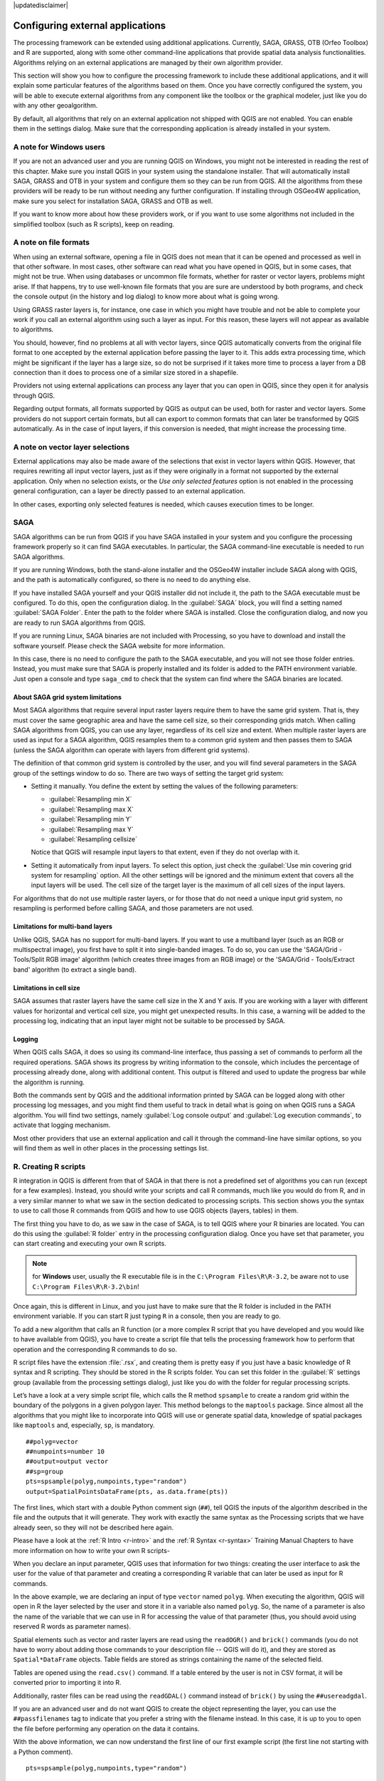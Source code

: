 |updatedisclaimer|

.. _`processing.results`:

Configuring external applications
=================================

.. only:: html

   .. contents::
      :local:

The processing framework can be extended using additional applications.
Currently, SAGA, GRASS, OTB (Orfeo Toolbox) and R are supported, along
with some other command-line applications that provide spatial data analysis
functionalities. Algorithms relying on an external applications are managed by
their own algorithm provider.

This section will show you how to configure the processing framework to include these additional
applications, and it will explain some particular features of the algorithms based
on them. Once you have correctly configured the system, you will be able to
execute external algorithms from any component like the toolbox or the
graphical modeler, just like you do with any other geoalgorithm.

By default, all algorithms that rely on an external application not shipped with
QGIS are not enabled. You can enable them in the settings dialog.
Make sure that the corresponding application is already installed in your system.


A note for Windows users
------------------------

If you are not an advanced user and you are running QGIS on Windows, you might
not be interested in reading the rest of this chapter. Make sure you install
QGIS in your system using the standalone installer. That will automatically
install SAGA, GRASS and OTB in your system and configure them so they can be
run from QGIS. All the algorithms from these providers will
be ready to be run without needing any further configuration. If installing
through OSGeo4W application, make sure you select for installation SAGA, GRASS and
OTB as well.

If you want to know more about how these providers work, or if you want to use some
algorithms not included in the simplified toolbox (such as R scripts), keep on
reading.

A note on file formats
----------------------

When using an external software, opening a file in QGIS does not mean that it can
be opened and processed as well in that other software. In most cases, other software can read
what you have opened in QGIS, but in some cases, that might not be true. When
using databases or uncommon file formats, whether for raster or vector layers,
problems might arise. If that happens, try to use well-known file formats that
you are sure are understood by both programs, and check the console output
(in the history and log dialog) to know more about what is going wrong.

Using GRASS raster layers is, for instance, one case in which you might have
trouble and not be able to complete your work if you call an external algorithm
using such a layer as input. For this reason, these layers will not appear as
available to algorithms.

You should, however, find no problems at all with vector layers, since QGIS
automatically converts from the original file format to one accepted by the
external application before passing the layer to it. This adds extra processing
time, which might be significant if the layer has a large size, so do not be
surprised if it takes more time to process a layer from a DB connection than it does to process one of a
similar size stored in a shapefile.

Providers not using external applications can process any layer that you can open
in QGIS, since they open it for analysis through QGIS.

Regarding output formats, all formats supported by QGIS as output can be used,
both for raster and vector layers. Some providers do not support certain formats,
but all can export to common  formats that can later be transformed
by QGIS automatically. As in the case of input layers, if this conversion is
needed, that might increase the processing time.


A note on vector layer selections
---------------------------------

External applications may also be made aware of the selections that exist in vector layers
within QGIS. However, that requires rewriting all input vector layers, just as
if they were originally in a format not supported by the external application.
Only when no selection exists, or the *Use only selected features* option is not
enabled in the processing general configuration, can a layer be directly passed to
an external application.

In other cases, exporting only selected features is needed, which causes execution
times to be longer.

SAGA
----

SAGA algorithms can be run from QGIS if you have SAGA installed in your system
and you configure the processing framework properly so it can find SAGA executables. In particular,
the SAGA command-line executable is needed to run SAGA algorithms.


If you are running Windows, both the stand-alone installer and the OSGeo4W installer
include SAGA along with QGIS, and the path is automatically configured, so there is
no need to do anything else.

If you have installed SAGA yourself and your QGIS installer did not include it, the path to the
SAGA executable must be configured. To do this, open the
configuration dialog. In the :guilabel:`SAGA` block, you will find a setting named
:guilabel:`SAGA Folder`. Enter the path to the folder where SAGA is installed.
Close the configuration dialog, and now you are ready to run SAGA algorithms from
QGIS.

If you are running Linux, SAGA binaries
are not included with Processing, so you have to download and install the software
yourself. Please check the SAGA website for more information.

In this case, there is no need to configure the path to the SAGA executable, and you will not
see those folder entries. Instead, you must make sure that SAGA is properly installed
and its folder is added to the PATH environment variable. Just open a console and
type ``saga_cmd`` to check that the system can find where the SAGA binaries are
located.

About SAGA grid system limitations
..................................

Most SAGA algorithms that require several input raster layers require them to
have the same grid system. That is, they must cover the same geographic area and have
the same cell size, so their corresponding grids match. When calling SAGA
algorithms from QGIS, you can use any layer, regardless of its cell size and
extent. When multiple raster layers are used as input for a SAGA algorithm,
QGIS resamples them to a common grid system and then passes them to SAGA
(unless the SAGA algorithm can operate with layers from different grid systems).

The definition of that common grid system is controlled by the user, and you will
find several parameters in the SAGA group of the settings window to do so. There
are two ways of setting the target grid system:

* Setting it manually. You define the extent by setting the values of the following
  parameters:

  - :guilabel:`Resampling min X`
  - :guilabel:`Resampling max X`
  - :guilabel:`Resampling min Y`
  - :guilabel:`Resampling max Y`
  - :guilabel:`Resampling cellsize`

  Notice that QGIS will resample input layers to that extent, even if they
  do not overlap with it.
* Setting it automatically from input layers. To select this option, just check
  the :guilabel:`Use min covering grid system for resampling` option. All the
  other settings will be ignored and the minimum extent that covers all the input
  layers will be used. The cell size of the target layer is the maximum of all
  cell sizes of the input layers.

For algorithms that do not use multiple raster layers, or for those that do not
need a unique input grid system, no resampling is performed before calling SAGA,
and those parameters are not used.

Limitations for multi-band layers
.................................

Unlike QGIS, SAGA has no support for multi-band layers. If you want to use a
multiband layer (such as an RGB or multispectral image), you first have to split
it into single-banded images. To do so, you can use the 'SAGA/Grid - Tools/Split
RGB image' algorithm (which creates three images from an RGB image) or the 'SAGA/Grid
- Tools/Extract band' algorithm (to extract a single band).

Limitations in cell size
.........................

SAGA assumes that raster layers have the same cell size in the X and Y axis. If
you are working with a layer with different values for horizontal and vertical
cell size, you might get unexpected results. In this case, a warning will be added
to the processing log, indicating that an input layer might not be suitable to be
processed by SAGA.

Logging
.......

When QGIS calls SAGA, it does so using its command-line interface, thus
passing a set of commands to perform all the required operations. SAGA shows its
progress by writing information to the console, which includes the percentage
of processing already done, along with additional content. This output is
filtered and used to update the progress bar while the algorithm
is running.

Both the commands sent by QGIS and the additional information printed by
SAGA can be logged along with other processing log messages, and you might find
them useful to track in detail what is going on when QGIS runs a SAGA
algorithm. You will find two settings, namely :guilabel:`Log console output` and
:guilabel:`Log execution commands`, to activate that logging mechanism.

Most other providers that use an external application and call it through the
command-line have similar options, so you will find them as well in other places
in the processing settings list.

.. _creating_r_scripts:

R. Creating R scripts
---------------------

R integration in QGIS is different from that of SAGA in that there is not a
predefined set of algorithms you can run (except for a few examples). Instead,
you should write your scripts and call R commands, much like you would do from R,
and in a very similar manner to what we saw in the section dedicated to processing
scripts. This section shows you the syntax to use to call those R commands from
QGIS and how to use QGIS objects (layers, tables) in them.

The first thing you have to do, as we saw in the case of SAGA, is to tell QGIS
where your R binaries are located. You can do this using the :guilabel:`R folder`
entry in the processing configuration dialog. Once you have set that parameter,
you can start creating and executing your own R scripts.

.. note:: for **Windows** user, usually the R executable file is in the
   ``C:\Program Files\R\R-3.2``, be aware not to use ``C:\Program Files\R\R-3.2\bin``!

Once again, this is different in Linux, and you just have to make sure that the
R folder is included in the PATH environment variable. If you can start R just
typing ``R`` in a console, then you are ready to go.

To add a new algorithm that calls an R function (or a more complex R script that
you have developed and you would like to have available from QGIS), you have
to create a script file that tells the processing framework how to perform that operation and the
corresponding R commands to do so.

R script files have the extension :file:`.rsx`, and creating them is pretty easy
if you just have a basic knowledge of R syntax and R scripting. They should be
stored in the R scripts folder. You can set this folder in the :guilabel:`R`
settings group (available from the processing settings dialog), just like you do
with the folder for regular processing scripts.

Let’s have a look at a very simple script file, which calls the R method
``spsample`` to create a random grid within the boundary of the polygons in a
given polygon layer. This method belongs to the ``maptools`` package. Since almost
all the algorithms that you might like to incorporate into QGIS will use or
generate spatial data, knowledge of spatial packages like ``maptools`` and,
especially, ``sp``, is mandatory.

::

    ##polyg=vector
    ##numpoints=number 10
    ##output=output vector
    ##sp=group
    pts=spsample(polyg,numpoints,type="random")
    output=SpatialPointsDataFrame(pts, as.data.frame(pts))

The first lines, which start with a double Python comment sign (``##``), tell
QGIS the inputs of the algorithm described in the file and the outputs that
it will generate. They work with exactly the same syntax as the Processing scripts
that we have already seen, so they will not be described here again.

Please have a look at the :ref:`R Intro <r-intro>` and the :ref:`R Syntax <r-syntax>`
Training Manual Chapters to have more information on how to write your own R scripts-

When you declare an input parameter, QGIS uses that information for two
things: creating the user interface to ask the user for the value of that
parameter and creating a corresponding R variable that can later be used as input
for R commands.

In the above example, we are declaring an input of type ``vector`` named ``polyg``.
When executing the algorithm, QGIS will open in R the layer selected by the
user and store it in a variable also named ``polyg``. So, the name of a parameter
is also the name of the variable that we can use in R for accessing the value of
that parameter (thus, you should avoid using reserved R words as parameter names).

Spatial elements such as vector and raster layers are read using the ``readOGR()``
and ``brick()`` commands (you do not have to worry about adding those commands
to your description file -- QGIS will do it), and they are stored as ``Spatial*DataFrame``
objects. Table fields are stored as strings containing the name of the selected
field.

Tables are opened using the ``read.csv()`` command. If a table entered by the
user is not in CSV format, it will be converted prior to importing it into R.

Additionally, raster files can be read using the ``readGDAL()`` command instead
of ``brick()`` by using the ``##usereadgdal``.

If you are an advanced user and do not want QGIS to create the object
representing the layer, you can use the ``##passfilenames`` tag to indicate
that you prefer a string with the filename instead. In this case, it is up to you
to open the file before performing any operation on the data it contains.

With the above information, we can now understand the first line of our first
example script (the first line not starting with a Python comment).

::

    pts=spsample(polyg,numpoints,type="random")

The variable ``polygon`` already contains a ``SpatialPolygonsDataFrame`` object,
so it can be used to call the ``spsample`` method, just like the ``numpoints``
one, which indicates the number of points to add to the created sample grid.

Since we have declared an output of type vector named ``out``, we have to create
a variable named ``out`` and store a ``Spatial*DataFrame`` object in it (in this
case, a ``SpatialPointsDataFrame``). You can use any name for your intermediate
variables. Just make sure that the variable storing your final result has the
same name that you used to declare it, and that it contains a suitable value.

In this case, the result obtained from the ``spsample`` method has to be converted
explicitly into a ``SpatialPointsDataFrame`` object, since it is itself an object
of class ``ppp``, which is not a suitable class to be returned to QGIS.

If your algorithm generates raster layers, the way they are saved will depend on
whether or not you have used the ``#dontuserasterpackage`` option. In you have
used it, layers are saved using the ``writeGDAL()`` method. If not, the
``writeRaster()`` method from the ``raster`` package will be used.

If you have used the ``#passfilename`` option, outputs are generated using the
``raster`` package (with ``writeRaster()``), even though it is not used for the
inputs.

If your algorithm does not generate any layer, but rather a text result in the console
instead, you have to indicate that you want the console to be shown once the
execution is finished. To do so, just start the command lines that produce the
results you want to print with the ``>`` ('greater') sign. The output of all other
lines will not be shown. For instance, here is the description file of an
algorithm that performs a normality test on a given field (column) of the
attributes of a vector layer:

::

    ##layer=vector
    ##field=field layer
    ##nortest=group
    library(nortest)
    >lillie.test(layer[[field]])

The output of the last line is printed, but the output of the first is not (and
neither are the outputs from other command lines added automatically by QGIS).

If your algorithm creates any kind of graphics (using the ``plot()`` method), add
the following line:

::

    ##showplots

This will cause QGIS to redirect all R graphical outputs to a temporary file,
which will be opened once R execution has finished.

Both graphics and console results will be shown in the processing results manager.

For more information, please check the script files provided with Processing. Most
of them are rather simple and will greatly help you understand how to create your
own scripts.

.. note::

   ``rgdal`` and ``maptools`` libraries are loaded by default, so you do not have
   to add the corresponding ``library()`` commands (you just have to make sure
   that those two packages are installed in your R distribution). However, other
   additional libraries that you might need have to be explicitly loaded. Just
   add the necessary commands at the beginning of your script. You also have to
   make sure that the corresponding packages are installed in the R distribution
   used by QGIS. The processing framework will not take care of any package installation. If you
   run a script that requires a package that is not installed, the execution will fail, and
   Processing will try to detect which packages are missing. You must install those
   missing libraries manually before you can run the algorithm.

GRASS
-----

Configuring GRASS is not much different from configuring SAGA. First, the path
to the GRASS folder has to be defined, but only if you are running Windows.
Additionally, a shell interpreter (usually :file:`msys.exe`, which can be found
in most GRASS for Windows distributions) has to be defined and its path set up
as well.

By default, the processing framework tries to configure its GRASS connector to use the GRASS
distribution that ships along with QGIS. This should work without problems in
most systems, but if you experience problems, you might have to configure the GRASS connector manually.
Also, if you want to use a different GRASS installation, you can change that setting
and point to the folder where the other version is installed. GRASS 6.4 is needed
for algorithms to work correctly.

If you are running Linux, you just have to make sure that GRASS is correctly
installed, and that it can be run without problem from a console.

GRASS algorithms use a region for calculations. This region can be defined
manually using values similar to the ones found in the SAGA configuration, or
automatically, taking the minimum extent that covers all the input layers used
to execute the algorithm each time. If the latter approach is the behavior you prefer, just
check the :guilabel:`Use min covering region` option in the GRASS configuration
parameters.

GDAL
----

No additional configuration is needed to run GDAL algorithms. Since they are already
incorporated into QGIS, the algorithms can infer their configuration from it.

Orfeo Toolbox
-------------

Orfeo Toolbox (OTB) algorithms can be run from QGIS if you have OTB installed
in your system and you have configured QGIS properly, so it can find all
necessary files (command-line tools and libraries).

As in the case of SAGA, OTB binaries are included in the stand-alone installer for
Windows, but they are not included if you are running Linux, so you have to download
and install the software yourself. Please check the OTB website for more
information.

Once OTB is installed, start QGIS, open the processing configuration dialog and
configure the OTB algorithm provider. In the :guilabel:`Orfeo Toolbox (image analysis)`
block, you will find all settings related to OTB. First, ensure that algorithms are
enabled.

Then, configure the path to the folder where OTB command-line tools and libraries
are installed:

* |nix| Usually :guilabel:`OTB applications folder` points to ``/usr/lib/otb/applications``
  and :guilabel:`OTB command line tools folder` is ``/usr/bin``.
* |win| If you use any of the installers that include OTB, such as OSGeo4W,
  there is no need for further configuration. Processing will detect the path
  automatically and will not show the corresponding configuration entries.
  Otherwise, fill the :guilabel:`OTB applications folder` and :guilabel:`OTB
  command line tools folder` parameters with the to the corresponding values for
  your installation.

TauDEM
------

TauDEM (Terrain Analysis Using Digital Elevation Models) is a tools for the
extraction and analysis of hydrological information from Digital Elevation Models
(DEM). TauDEM can be used from QGIS if you have it installed in your system and
configured QGIS properly, so it can find all necessary files.

There are two versions of TauDEM tools: singlefile (TauDEM 5.0.6 or 5.1.2) and
multifile (TauDEM 5.2.0). The difference between these versions in the supported
inputs/outputs. Single files version accepts only single raster file and write
single file as output. Multifile version accepts a directory with rasters and
writes directory with rasters as output. Such directory should contain rasters
that will be treated as a single DEM grid.

TauDEM Processing provider supports both single- and multifile versions of TauDEM
and even allows to use them simultaneously.

.. note::
   While TauDEM Processing provider supports TauDEM 5.0.6, 5.1.2 and 5.2.0 we
   recommend to use 5.1.2 and/or 5.2.0 as this versions have some new tools
   available, like Gage Watershed and TWI.


Installing TauDEM under Windows
...............................

Please visit the `TauDEM homepage <http://hydrology.usu.edu/taudem/taudem5/downloads.html>`_
and download desired version of the precompiled binaries for your platform
(32-bit or 64-bit), usually this is "Command Line Executables". Also you need
to download `Microsoft HPC Pack 2012 MS-MPI <http://www.microsoft.com/en-us/download/details.aspx?id=36045>`_.
First install Microsoft HPC Pack 2012 MS-MPI by runing :file:`mpi_x64.Msi` for
64-bit platforms and :file:`mpi_x86.Msi` for 32-bit platforms.

.. note::
   If you want to use TauDEM 5.0.6


Installing TauDEM under Linux
.............................

Unfortunately there are no packages for most Linux distributions, so you should
compile TauDEM by yourself. As TauDEM uses MPI it is necessary to install first
any MPI implementation e.g MPICH or OpenMPI. Use your favorite package manager
to install MPICH or OpenMPI.

Download TauDEM 5.2.0 source code package from `GitHub repository <https://github.com/dtarb/TauDEM/releases>`_
and extract archive contents. Open terminal and cd into :file:`src` directory inside
extracted folder. Create build directory and cd into it

::

    mkdir build
    cd build

Configure your build (change install prefix if necessary) and compile

::

   CXX=mpicxx cmake -DCMAKE_INSTALL_PREFIX=/usr/local ..
   make

When compilation finished install TauDEM tools by running

::

    sudo make install

.. note::
   Executable files will be installed into :file:`bin` subdirectory inside
   prefix you specified at the configure stage. For example if you specified
   prefix :file:`/opt/taudem5.2` than binaries will be installed into
   :file:`/opt/taudem5.2/bin`.

To use singlefile version --- download source package `here <http://hydrology.usu.edu/taudem/taudem5/TauDEM5PCsrc_512.zip>`_
and perform above mentioned steps to compile and install it.

Old TauDEM 5.0.6 also `available <http://hydrology.usu.edu/taudem/taudem5/downloads5.0.html>`_.
But before compiling this version it is necessary to edit some source files.

Open the :file:`linearpart.h` file, and after line

::

   #include "mpi.h"

add a new line with

::

   #include <stdint.h>

so you'll get

::

   #include "mpi.h"
   #include <stdint.h>

Save the changes and close the file. Now open :file:`tiffIO.h`, find line ``#include "stdint.h"``
and replace quotes (``""``) with ``<>``, so you'll get

::

   #include <stdint.h>

Save the changes and close the file.

Now configure, compile and install TauDEM 5.0.6 using same commands as described
above.

Configuring TauDEM provider
...........................

Once TauDEM is installed, start QGIS, open the Processing options dialog from
:menuselection:`Processing --> Options...` and configure the TauDEM algorithm
provider. In the :guilabel:`Providers` group find :guilabel:`TauDEM (hydrologic analysis)`
block, and expand it. Here you will see all settings related to TauDEM.

First, ensure that algorithms are enabled, and activate provider if necessary.

Next step is to configure MPI. The :guilabel:`MPICH/OpenMPI bin directory`
setting used to define location of the :file:`mpiexec` program. In most Linux
distributions you can safely leave this empty, as :file:`mpiexec` available in
your ``PATH``.

The :guilabel:`Number of MPI parallel processes to use` is a second setting
related to MPI. It defines number of processes that will be used to execute
TauDEM commands. If you don't know which value to use, it is better to leave
this value unchanged.

Now we need to configure the path to the folder(s) where TauDEM command-line
tools are installed. As we already mention TauDEM provider supports both single-
and multifile TauDEM, so there are two settings for TauDEM folders:

* :guilabel:`TauDEM command line tools folder` used to set location of the
  singlefile tools
* :guilabel:`TauDEM multifile command line tools folder` used to set location
  of the multifile tools

If you have both TauDEM versions installed in different directories it is possible
to specify both options.

The last step is to define which TauDEM version to use:

* with :guilabel:`Enable multifile TauDEM tools` option checked you will use
  multifile TauDEM tools from directory, specified in the
  :guilabel:`TauDEM multifile command line tools folder`. Multifile tools have
  same name as singlefile with "(multifile)" suffix added
* with :guilabel:`Enable single TauDEM tools` option checked you will use
  multifile TauDEM tools from directory, specified in the
  :guilabel:`TauDEM command line tools folder`.

It is possible to enable both tools simultaneously. In this case you will have
two instances of each tool in toolbox and can use them in your analysis.

.. note:: **Be careful with developing Processing models using TauDEM!**

   As single- and multifile versions have different inputs, model created with
   singlefile algorithms will not work if only multifile algorithms are available.
   If you plan to share your model please specify which TauDEM version should be
   used or, better, provide two versions of your model: for single- and multifile
   TauDEM.
